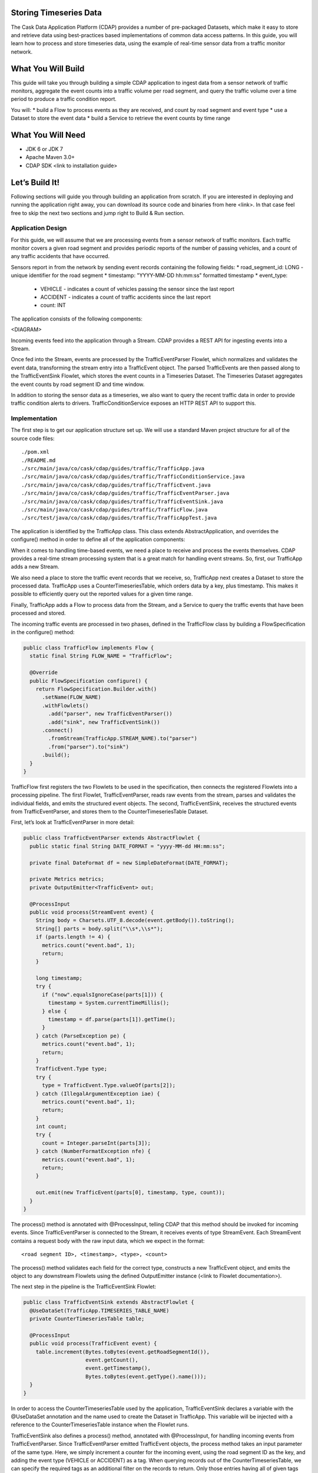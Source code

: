 Storing Timeseries Data
=======================

The Cask Data Application Platform (CDAP) provides a number of pre-packaged Datasets, which make it easy to store and retrieve data using best-practices based implementations of common data access patterns.  In this guide, you will learn how to process and store timeseries data, using the example of real-time sensor data from a traffic monitor network.

What You Will Build
===================

This guide will take you through building a simple CDAP application to ingest data from a sensor network of traffic monitors, aggregate the event counts into a traffic volume per road segment, and query the traffic volume over a time period to produce a traffic condition report.

You will:
* build a Flow to process events as they are received, and count by road segment and event type
* use a Dataset to store the event data
* build a Service to retrieve the event counts by time range

What You Will Need
==================

* JDK 6 or JDK 7
* Apache Maven 3.0+
* CDAP SDK <link to installation guide>

Let’s Build It!
===============

Following sections will guide you through building an application from scratch. If you are interested in deploying and running the application right away, you can download its source code and binaries from here <link>. In that case feel free to skip the next two sections and jump right to Build & Run section.

Application Design
------------------

For this guide, we will assume that we are processing events from a sensor network of traffic monitors.  Each traffic monitor covers a given road segment and provides periodic reports of the number of passing vehicles, and a count of any traffic accidents that have occurred.

Sensors report in from the network by sending event records containing the following fields:
* road_segment_id: LONG - unique identifier for the road segment
* timestamp: "YYYY-MM-DD hh:mm:ss" formatted  timestamp
* event_type:
  * VEHICLE - indicates a count of vehicles passing the sensor since the last report
  * ACCIDENT - indicates a count of traffic accidents since the last report
  * count: INT

The application consists of the following components:

<DIAGRAM>

Incoming events feed into the application through a Stream.  CDAP provides a REST API for ingesting events into a Stream.

Once fed into the Stream, events are processed by the TrafficEventParser Flowlet, which normalizes and validates the event data, transforming the stream entry into a TrafficEvent object.  The parsed TrafficEvents are then passed along to the TrafficEventSink Flowlet, which stores the event counts in a Timeseries Dataset.  The Timeseries Dataset aggregates the event counts by road segment ID and time window.

In addition to storing the sensor data as a timeseries, we also want to query the recent traffic data in order to provide traffic condition alerts to drivers.  TrafficConditionService exposes an HTTP REST API to support this.


Implementation
--------------

The first step is to get our application structure set up.  We will use a standard Maven project structure for all of the source code files::

  ./pom.xml
  ./README.md
  ./src/main/java/co/cask/cdap/guides/traffic/TrafficApp.java
  ./src/main/java/co/cask/cdap/guides/traffic/TrafficConditionService.java
  ./src/main/java/co/cask/cdap/guides/traffic/TrafficEvent.java
  ./src/main/java/co/cask/cdap/guides/traffic/TrafficEventParser.java
  ./src/main/java/co/cask/cdap/guides/traffic/TrafficEventSink.java
  ./src/main/java/co/cask/cdap/guides/traffic/TrafficFlow.java
  ./src/test/java/co/cask/cdap/guides/traffic/TrafficAppTest.java


The application is identified by the TrafficApp class.  This class extends AbstractApplication, and overrides the configure() method in order to define all of the application components:

.. code:: java
  public class TrafficApp extends AbstractApplication {
    static final String APP_NAME = "TrafficApp";
    static final String STREAM_NAME = "TrafficStream";
    static final String TIMESERIES_TABLE_NAME = "TrafficEventTable";   
  
    public static final int TIMESERIES_INTERVAL = 15 * 60 * 1000; // 15 minutes 
  
    @Override
    public void configure() {
      setName(APP_NAME);
  
      addStream(new Stream(STREAM_NAME));
      // configure the timeseries table
      DatasetProperties props =
        TimeseriesTables.timeseriesTableProperties(TIMESERIES_INTERVAL,
                                                   DatasetProperties.EMPTY);
      createDataset(TIMESERIES_TABLE_NAME, CounterTimeseriesTable.class, props);
      addFlow(new TrafficFlow());
      addService(new TrafficConditionService());
    }
  }

When it comes to handling time-based events, we need a place to receive and process the events themselves.  CDAP provides a real-time stream processing system that is a great match for handling event streams.  So, first, our TrafficApp adds a new Stream.

We also need a place to store the traffic event records that we receive, so, TrafficApp next creates a Dataset to store the processed data.  TrafficApp uses a CounterTimeseriesTable, which orders data by a key, plus timestamp.  This makes it possible to efficiently query out the reported values for a given time range.

Finally, TrafficApp adds a Flow to process data from the Stream, and a Service to query the traffic events that have been processed and stored.

The incoming traffic events are processed in two phases, defined in the TrafficFlow class by building a FlowSpecification in the configure() method:

.. code:: java

  public class TrafficFlow implements Flow {
    static final String FLOW_NAME = "TrafficFlow";

    @Override
    public FlowSpecification configure() {
      return FlowSpecification.Builder.with()
        .setName(FLOW_NAME)
        .withFlowlets()
          .add("parser", new TrafficEventParser())
          .add("sink", new TrafficEventSink())
        .connect()
          .fromStream(TrafficApp.STREAM_NAME).to("parser")
          .from("parser").to("sink")
        .build();
    }
  }

TrafficFlow first registers the two Flowlets to be used in the specification, then connects the registered Flowlets into a processing pipeline.  The first Flowlet, TrafficEventParser, reads raw events from the stream, parses and validates the individual fields, and emits the structured event objects.   The second, TrafficEventSink, receives the structured events from TrafficEventParser, and stores them to the CounterTimeseriesTable Dataset.

First, let’s look at TrafficEventParser in more detail:

.. code:: java

  public class TrafficEventParser extends AbstractFlowlet {
    public static final String DATE_FORMAT = "yyyy-MM-dd HH:mm:ss"; 
  
    private final DateFormat df = new SimpleDateFormat(DATE_FORMAT);
 
    private Metrics metrics;
    private OutputEmitter<TrafficEvent> out;

    @ProcessInput
    public void process(StreamEvent event) {
      String body = Charsets.UTF_8.decode(event.getBody()).toString();
      String[] parts = body.split("\\s*,\\s*");
      if (parts.length != 4) {
        metrics.count("event.bad", 1);
        return;
      } 

      long timestamp;
      try {
        if ("now".equalsIgnoreCase(parts[1])) {
          timestamp = System.currentTimeMillis();
        } else {
          timestamp = df.parse(parts[1]).getTime();
        }
      } catch (ParseException pe) {
        metrics.count("event.bad", 1);
        return;
      }
      TrafficEvent.Type type;
      try {
        type = TrafficEvent.Type.valueOf(parts[2]);
      } catch (IllegalArgumentException iae) {
        metrics.count("event.bad", 1);
        return;
      }
      int count;
      try {
        count = Integer.parseInt(parts[3]);
      } catch (NumberFormatException nfe) {
        metrics.count("event.bad", 1);
        return;
      } 

      out.emit(new TrafficEvent(parts[0], timestamp, type, count));
    }
  }

The process() method is annotated with @ProcessInput, telling CDAP that this method should be invoked for incoming events.  Since TrafficEventParser is connected to the Stream, it receives events of type StreamEvent.  Each StreamEvent contains a request body with the raw input data, which we expect in the format::

  <road segment ID>, <timestamp>, <type>, <count>

The process() method validates each field for the correct type, constructs a new TrafficEvent object, and emits the object to any downstream Flowlets using the defined OutputEmitter instance (<link to Flowlet documentation>).

The next step in the pipeline is the TrafficEventSink Flowlet:

.. code:: java

  public class TrafficEventSink extends AbstractFlowlet {
    @UseDataSet(TrafficApp.TIMESERIES_TABLE_NAME)
    private CounterTimeseriesTable table;

    @ProcessInput
    public void process(TrafficEvent event) {
      table.increment(Bytes.toBytes(event.getRoadSegmentId()),
                      event.getCount(),
                      event.getTimestamp(),
                      Bytes.toBytes(event.getType().name()));
    }
  }

In order to access the CounterTimeseriesTable used by the application, TrafficEventSink declares a variable with the @UseDataSet annotation and the name used to create the Dataset in TrafficApp.  This variable will be injected with a reference to the CounterTimeseriesTable instance when the Flowlet runs.

TrafficEventSink also defines a process() method, annotated with @ProcessInput, for handling incoming events from TrafficEventParser.  Since TrafficEventParser emitted TrafficEvent objects, the process method takes an input parameter of the same type.  Here, we simply increment a counter for the incoming event, using the road segment ID as the key, and adding the event type (VEHICLE or ACCIDENT) as a tag.  When querying records out of the CounterTimeseriesTable, we can specify the required tags as an additional filter on the records to return.  Only those entries having all of given tags will be returned in the results.

Now that we have the full pipeline setup for ingesting data from our traffic sensors, we are ready to create a Service to query the traffic sensor reports in response to real-time requests.  This Service will take a given road segment ID as input, query the road segment's recent data, and respond with a simple classification of how congested that segment currently is, according to the following rules:
If any traffic accidents were reported, return RED
If 2+ vehicle count reports are greater than the threshold, return RED
If 1 vehicle count report is greater than the threshold, return YELLOW
Otherwise, return GREEN.

TrafficConditionService defines a simple HTTP REST endpoint to perform this query and return a response:

.. code:: java

  public class TrafficConditionService extends AbstractService {
    public enum Condition {GREEN, YELLOW, RED};

    static final String SERVICE_NAME = "TrafficConditions";

    @Override
    protected void configure() {
      setName(SERVICE_NAME);
      useDataset(TrafficApp.TIMESERIES_TABLE_NAME);
      addHandler(new TrafficConditionHandler());
    }

    @Path("/v1")
    public static final class TrafficConditionHandler extends 
        AbstractHttpServiceHandler {
      private static final int CONGESTED_THRESHOLD = 100;
      private static final long LOOKBACK_PERIOD =
          TrafficApp.TIMESERIES_INTERVAL * 3;

      @UseDataSet(TrafficApp.TIMESERIES_TABLE_NAME)
      private CounterTimeseriesTable table;

      @Path("road/{segment}/recent")
      @GET
      public void recentConditions(HttpServiceRequest request, 
                                   HttpServiceResponder responder,
                                   @PathParam("segment") String segmentId) {
        long endTime = System.currentTimeMillis();
        long startTime = endTime - LOOKBACK_PERIOD;
  
        Condition currentCondition = Condition.GREEN;
        int accidentEntries =
          getCountsExceeding(segmentId, startTime, endTime, 
                             TrafficEvent.Type.ACCIDENT, 0);
        if (accidentEntries > 0) {
          currentCondition = Condition.RED;
        } else {
          int congestedEntries =
            getCountsExceeding(segmentId, startTime, endTime,
                               TrafficEvent.Type.VEHICLE, CONGESTED_THRESHOLD);
          if (congestedEntries > 1) {
            currentCondition = Condition.RED;
          } else if (congestedEntries > 0) {
            currentCondition = Condition.YELLOW;
          }
        }
        responder.sendString(currentCondition.name());
      }
  
      private int getCountsExceeding(String roadSegmentId,
                                     long startTime, long endTime,
                                     TrafficEvent.Type type, long threshold) {
        int count = 0;
        Iterator<CounterTimeseriesTable.Counter> events =
          table.read(Bytes.toBytes(roadSegmentId), startTime, endTime, 
                     Bytes.toBytes(type.name()));
        while (events.hasNext()) {
          if (events.next().getValue() > threshold) {
            count++;
          }
        }
        return count;
      }
    }
  }
  
In the configure() method, TrafficConditionService defines a handler class, TrafficConditionHandler, and Dataset to use in serving requests. TrafficConditionHandler once again makes use of the @UseDataSet annotation on an instance variable to obtain a reference to the CounterTimeseriesTable Dataset where traffic events are persisted.

The core of the service is the recentConditions() method.  TrafficConditionHandler exposes this method as REST endpoint through the use of JAX-RS annotations.  The @Path annotation defines the URL to which the endpoint will be mapped, while the @GET annotation defines the HTTP request method supported.  The recentConditions() method declares an HttpServiceRequest parameter and HttpServiceResponder parameter to, respectively, provide access to request elements, and to control the response output.  The @PathParam("segment") annotation on the third method parameter provides access to the {segment} path element as an input parameter.

The recentConditions() method first queries the timeseries Dataset for any accident reports for the given road segment in the past 45 minutes.  If any are found, then a "RED" condition report will be returned.  If no accident reports are present, then it continues to query the timeseries data for the number of vehicle report entries that exceed a set threshold (100).  Based on the number of entries found, the method returns the appropriate congestion level according to the rules previously described.
Build & Run
The TrafficApp application can be built and packaged using standard Apache Maven commands::

  mvn clean package

Note that the remaining commands assume that the cdap-cli.sh script is available on your PATH. If this is not the case, please add it:

  export PATH=$PATH:<CDAP home>/bin

We can then deploy the application to a standalone CDAP installation::

  cdap-cli.sh deploy app target/cdap-timeseries-guide-1.0.0-SNAPSHOT.jar
  cdap-cli.sh start flow TrafficApp.TrafficFlow

Next, we will send some sample records into the stream for processing::

  cdap-cli.sh send stream TrafficStream "1N1, now, VEHICLE, 10"
  cdap-cli.sh send stream TrafficStream "1N2, now, VEHICLE, 101"
  cdap-cli.sh send stream TrafficStream "1N3, now, ACCIDENT, 1"

We can now start the TrafficConditions service and check the service calls::

  cdap-cli.sh start service TrafficApp.TrafficConditions

Since the service methods are exposed as a REST API, we can check the results using the curl command::

  export SERVICE_URL=http://localhost:10000/v2/apps/TrafficApp/services/TrafficConditions/methods
  curl $SERVICE_URL/v1/road/1N1/recent && echo
  GREEN
  curl $SERVICE_URL/v1/road/1N2/recent && echo
  YELLOW
  curl $SERVICE_URL/v1/road/1N3/recent && echo
  RED

Congratulations!  You have now learned how to incorporate timeseries data into your CDAP applications.  Please continue to experiment and extend this sample application.  The ability to store and query time-based data can be a powerful tool in many scenarios.

Related Topics
--------------

TBD

Extend This Example
-------------------

Write a MapReduce job to look at traffic volume over the last 30 days and store the average traffic volume for each 15 minute time slot in the day into another data set.
Modify the TrafficService to look at the average traffic volumes and use these to identify when traffic is congested.

Share & Discuss
---------------

TBD
